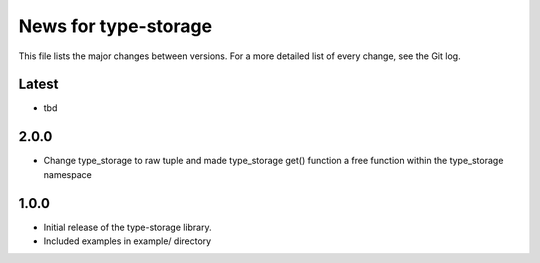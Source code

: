 News for type-storage
=============

This file lists the major changes between versions. For a more detailed list of
every change, see the Git log.

Latest
------
* tbd

2.0.0
-----
* Change type_storage to raw tuple and made type_storage get() function a free function within the type_storage namespace

1.0.0
-----
* Initial release of the type-storage library.
* Included examples in example/ directory
